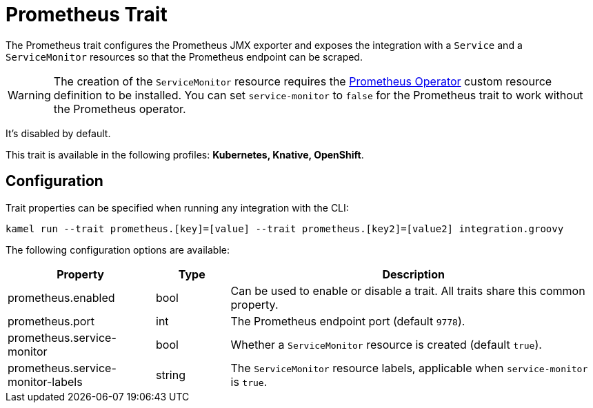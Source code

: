 = Prometheus Trait

// Start of autogenerated code - DO NOT EDIT! (description)
The Prometheus trait configures the Prometheus JMX exporter and exposes the integration with a `Service`
and a `ServiceMonitor` resources so that the Prometheus endpoint can be scraped.

WARNING: The creation of the `ServiceMonitor` resource requires the https://github.com/coreos/prometheus-operator[Prometheus Operator]
custom resource definition to be installed.
You can set `service-monitor` to `false` for the Prometheus trait to work without the Prometheus operator.

It's disabled by default.


This trait is available in the following profiles: **Kubernetes, Knative, OpenShift**.

// End of autogenerated code - DO NOT EDIT! (description)
// Start of autogenerated code - DO NOT EDIT! (configuration)
== Configuration

Trait properties can be specified when running any integration with the CLI:
```
kamel run --trait prometheus.[key]=[value] --trait prometheus.[key2]=[value2] integration.groovy
```
The following configuration options are available:

[cols="2,1,5a"]
|===
|Property | Type | Description

| prometheus.enabled
| bool
| Can be used to enable or disable a trait. All traits share this common property.

| prometheus.port
| int
| The Prometheus endpoint port (default `9778`).

| prometheus.service-monitor
| bool
| Whether a `ServiceMonitor` resource is created (default `true`).

| prometheus.service-monitor-labels
| string
| The `ServiceMonitor` resource labels, applicable when `service-monitor` is `true`.

|===

// End of autogenerated code - DO NOT EDIT! (configuration)
